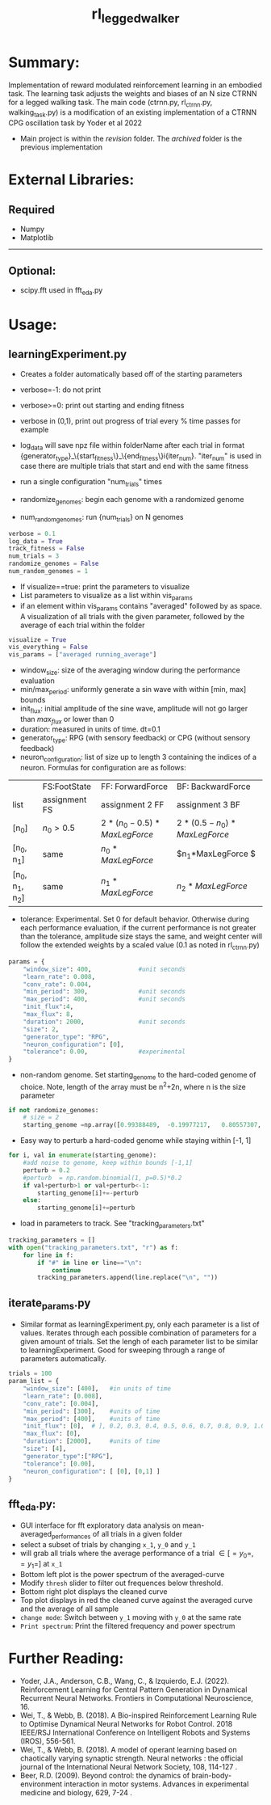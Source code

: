 #+title: rl_legged_walker

* Summary:
Implementation of reward modulated reinforcement learning in an embodied task. The learning task adjusts the weights and biases of an N size CTRNN for a legged walking task.
The main code (ctrnn.py, rl_ctrnn.py, walking_task.py) is a modification of an existing implementation of a CTRNN CPG oscillation task by Yoder et al 2022

- Main project is within the /revision/ folder. The /archived/ folder is the previous implementation
* External Libraries:
** Required
- Numpy
- Matplotlib
---------
** Optional:
- scipy.fft used in fft_eda.py
* Usage:
** learningExperiment.py
- Creates a folder automatically based off of the starting parameters

- verbose=-1: do not print
- verbose>=0: print out starting and ending fitness
- verbose in (0,1), print out progress of trial every % time passes for example
- log_data will save npz file within folderName after each trial in format {generator_type}_\{start_fitness\}_\{end_fitness\}i{iter_num}. "iter_num" is used in case there are multiple trials that start and end with the same fitness
- run a single configuration "num_trials" times
- randomize_genomes: begin each genome with a randomized genome
- num_random_genomes: run {num_trials} on N genomes
#+BEGIN_SRC python
verbose = 0.1
log_data = True
track_fitness = False
num_trials = 3
randomize_genomes = False
num_random_genomes = 1
#+END_SRC

- If visualize==true: print the parameters to visualize
- List parameters to visualize as a list within vis_params
- if an element within vis_params contains "averaged" followed by as space. A visualization of all trials with the given parameter, followed by the average of each trial within the folder
# "averaged [param_name]" will print the average of the parameter across all trials
#+BEGIN_SRC python
visualize = True
vis_everything = False
vis_params = ["averaged running_average"]
#+END_SRC
- window_size: size of the averaging window during the performance evaluation
- min/max_period: uniformly generate a sin wave with within [min, max] bounds
- init_flux: initial amplitude of the sine wave, amplitude will not go larger than /max_flux/ or lower than 0
- duration: measured in units of time. dt=0.1
- generator_type: RPG (with sensory feedback) or CPG (without sensory feedback)
- neuron_configuration: list of size up to length 3 containing the indices of a neuron. Formulas for configuration are as follows:
|                 | FS:FootState  | FF: ForwardForce             | BF: BackwardForce          |
| list            | assignment FS | assignment 2 FF              | assignment 3 BF            |
| [n_0]           | $n_0 > 0.5$   | $2*(n_0-0.5)*MaxLegForce$  | $2*(0.5- n_0)*MaxLegForce$ |
| [n_0, n_1]      | same          | $n_0*MaxLegForce$            | $n_1*MaxLegForce        $  |
| [n_0, n_1, n_2] | same          | $n_1*MaxLegForce$            | $n_2*MaxLegForce$          |
- tolerance: Experimental. Set 0 for default behavior. Otherwise during each performance evaluation, if the current performance is not greater than the tolerance, amplitude size stays the same, and weight center will follow the extended weights by a scaled value (0.1 as noted in rl_ctrnn.py)
#+BEGIN_SRC python
params = {
    "window_size": 400,             #unit seconds
    "learn_rate": 0.008,
    "conv_rate": 0.004,
    "min_period": 300,              #unit seconds
    "max_period": 400,              #unit seconds
    "init_flux":4,
    "max_flux": 8,
    "duration": 2000,               #unit seconds
    "size": 2,
    "generator_type": "RPG",
    "neuron_configuration": [0],
    "tolerance": 0.00,              #experimental
}
#+END_SRC

- non-random genome. Set starting_genome to the hard-coded genome of choice. Note, length of the array must be n^{2}+2n, where n is the size parameter
#+BEGIN_SRC python
if not randomize_genomes:
    # size = 2
    starting_genome =np.array([0.99388489,  -0.19977217,   0.80557307,  0.66176187, -0.41946752,  0.00756486, -0.72451768, -0.50670193])
#+END_SRC
- Easy way to perturb a hard-coded genome while staying within [-1, 1]
#+BEGIN_SRC python
    for i, val in enumerate(starting_genome):
        #add noise to genome, keep within bounds [-1,1]
        perturb = 0.2
        #perturb  = np.random.binomial(1, p=0.5)*0.2
        if val+perturb>1 or val+perturb<-1:
            starting_genome[i]+=-perturb
        else:
            starting_genome[i]+=perturb
#+END_SRC

- load in parameters to track. See "tracking_parameters.txt"
#+BEGIN_SRC python
tracking_parameters = []
with open("tracking_parameters.txt", "r") as f:
    for line in f:
        if "#" in line or line=="\n":
            continue
        tracking_parameters.append(line.replace("\n", ""))
#+END_SRC
** iterate_params.py
- Similar format as learningExperiment.py, only each parameter is a list of values. Iterates through each possible combination of parameters for a given amount of trials. Set the lengh of each parameter list to be similar to learningExperiment. Good for sweeping through a range of parameters automatically.
#+BEGIN_SRC python
trials = 100
param_list = {
    "window_size": [400],   #in units of time
    "learn_rate": [0.008],
    "conv_rate": [0.004],
    "min_period": [300],    #units of time
    "max_period": [400],    #units of time
    "init_flux": [0],  # ], 0.2, 0.3, 0.4, 0.5, 0.6, 0.7, 0.8, 0.9, 1.0],
    "max_flux": [0],
    "duration": [2000],     #units of time
    "size": [4],
    "generator_type":["RPG"],
    "tolerance": [0.00],
    "neuron_configuration": [ [0], [0,1] ]
}
#+END_SRC
** fft_eda.py:
- GUI interface for fft exploratory data analysis on mean-averaged_performances of all trials in a given folder
- select a subset of trials by changing =x_1=, =y_0= and =y_1=
- will grab all trials where the average performance of a trial \in [ =y_0=, =y_1= ] at =x_1=
- Bottom left plot is the power spectrum of the averaged-curve
- Modify =thresh= slider to filter out frequences below threshold. 
- Bottom right plot displays the cleaned curve
- Top plot displays in red the cleaned curve against the averaged curve and the average of all sample
- =change mode=:  Switch between =y_1= moving with =y_0= at the same rate
- =Print spectrum=: Print the filtered frequency and power spectrum






* Further Reading:
- Yoder, J.A., Anderson, C.B., Wang, C., & Izquierdo, E.J. (2022). Reinforcement Learning for Central Pattern Generation in Dynamical Recurrent Neural Networks. Frontiers in Computational Neuroscience, 16.
- Wei, T., & Webb, B. (2018). A Bio-inspired Reinforcement Learning Rule to Optimise Dynamical Neural Networks for Robot Control. 2018 IEEE/RSJ International Conference on Intelligent Robots and Systems (IROS), 556-561.
- Wei, T., & Webb, B. (2018). A model of operant learning based on chaotically varying synaptic strength. Neural networks : the official journal of the International Neural Network Society, 108, 114-127 .
- Beer, R.D. (2009). Beyond control: the dynamics of brain-body-environment interaction in motor systems. Advances in experimental medicine and biology, 629, 7-24 .

